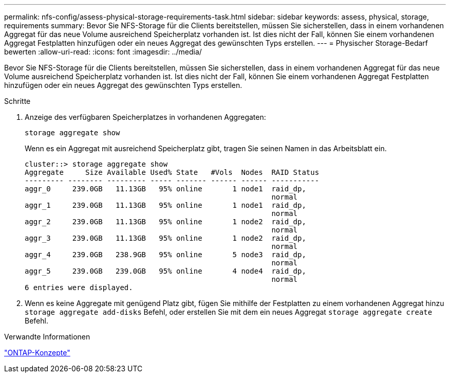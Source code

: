 ---
permalink: nfs-config/assess-physical-storage-requirements-task.html 
sidebar: sidebar 
keywords: assess, physical, storage, requirements 
summary: Bevor Sie NFS-Storage für die Clients bereitstellen, müssen Sie sicherstellen, dass in einem vorhandenen Aggregat für das neue Volume ausreichend Speicherplatz vorhanden ist. Ist dies nicht der Fall, können Sie einem vorhandenen Aggregat Festplatten hinzufügen oder ein neues Aggregat des gewünschten Typs erstellen. 
---
= Physischer Storage-Bedarf bewerten
:allow-uri-read: 
:icons: font
:imagesdir: ../media/


[role="lead"]
Bevor Sie NFS-Storage für die Clients bereitstellen, müssen Sie sicherstellen, dass in einem vorhandenen Aggregat für das neue Volume ausreichend Speicherplatz vorhanden ist. Ist dies nicht der Fall, können Sie einem vorhandenen Aggregat Festplatten hinzufügen oder ein neues Aggregat des gewünschten Typs erstellen.

.Schritte
. Anzeige des verfügbaren Speicherplatzes in vorhandenen Aggregaten:
+
`storage aggregate show`

+
Wenn es ein Aggregat mit ausreichend Speicherplatz gibt, tragen Sie seinen Namen in das Arbeitsblatt ein.

+
[listing]
----
cluster::> storage aggregate show
Aggregate     Size Available Used% State   #Vols  Nodes  RAID Status
--------- -------- --------- ----- ------- ------ ------ -----------
aggr_0     239.0GB   11.13GB   95% online       1 node1  raid_dp,
                                                         normal
aggr_1     239.0GB   11.13GB   95% online       1 node1  raid_dp,
                                                         normal
aggr_2     239.0GB   11.13GB   95% online       1 node2  raid_dp,
                                                         normal
aggr_3     239.0GB   11.13GB   95% online       1 node2  raid_dp,
                                                         normal
aggr_4     239.0GB   238.9GB   95% online       5 node3  raid_dp,
                                                         normal
aggr_5     239.0GB   239.0GB   95% online       4 node4  raid_dp,
                                                         normal
6 entries were displayed.
----
. Wenn es keine Aggregate mit genügend Platz gibt, fügen Sie mithilfe der Festplatten zu einem vorhandenen Aggregat hinzu `storage aggregate add-disks` Befehl, oder erstellen Sie mit dem ein neues Aggregat `storage aggregate create` Befehl.


.Verwandte Informationen
link:../concepts/index.html["ONTAP-Konzepte"]
